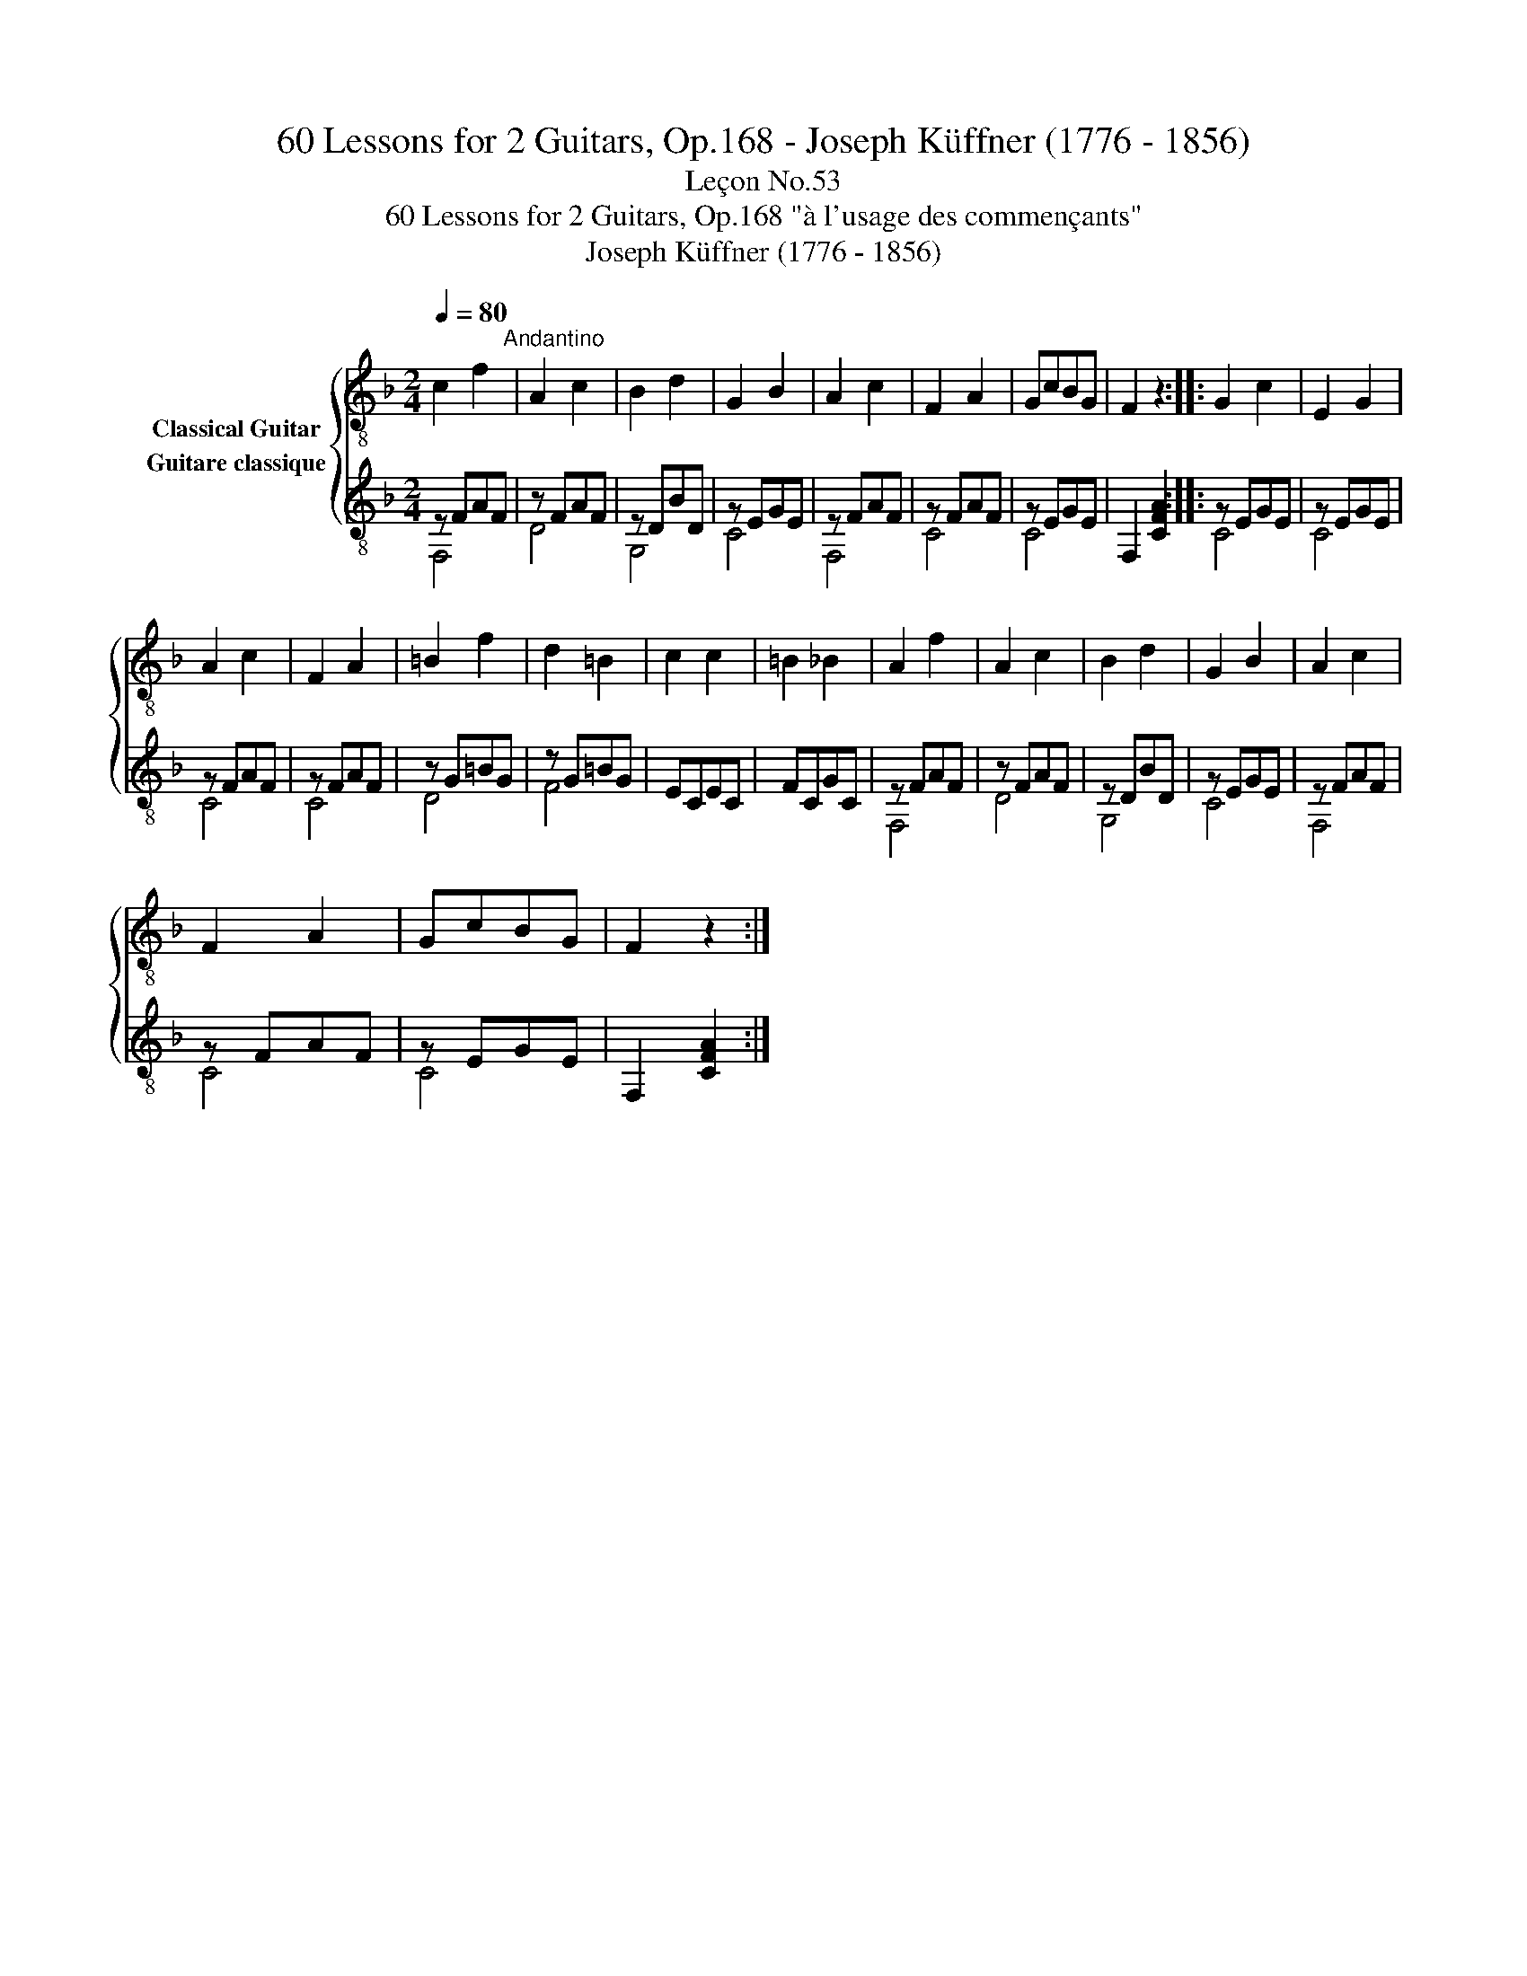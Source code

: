 X:1
T:60 Lessons for 2 Guitars, Op.168 - Joseph Küffner (1776 - 1856)
T:Leçon No.53
T:60 Lessons for 2 Guitars, Op.168 "à l'usage des commençants"
T:Joseph Küffner (1776 - 1856)
%%score { 1 ( 2 3 ) }
L:1/8
Q:1/4=80
M:2/4
K:F
V:1 treble-8 nm="Classical Guitar"
V:2 treble-8 nm="Guitare classique"
V:3 treble-8 
V:1
 c2 f2"^Andantino" | A2 c2 | B2 d2 | G2 B2 | A2 c2 | F2 A2 | GcBG | F2 z2 :: G2 c2 | E2 G2 | %10
 A2 c2 | F2 A2 | =B2 f2 | d2 =B2 | c2 c2 | =B2 _B2 | A2 f2 | A2 c2 | B2 d2 | G2 B2 | A2 c2 | %21
 F2 A2 | GcBG | F2 z2 :| %24
V:2
 z FAF | z FAF | z DBD | z EGE | z FAF | z FAF | z EGE | F,2 [CFA]2 :: z EGE | z EGE | z FAF | %11
 z FAF | z G=BG | z G=BG | ECEC | FCGC | z FAF | z FAF | z DBD | z EGE | z FAF | z FAF | z EGE | %23
 F,2 [CFA]2 :| %24
V:3
 F,4 | D4 | G,4 | C4 | F,4 | C4 | C4 | x4 :: C4 | C4 | C4 | C4 | D4 | F4 | x4 | x4 | F,4 | D4 | %18
 G,4 | C4 | F,4 | C4 | C4 | x4 :| %24

